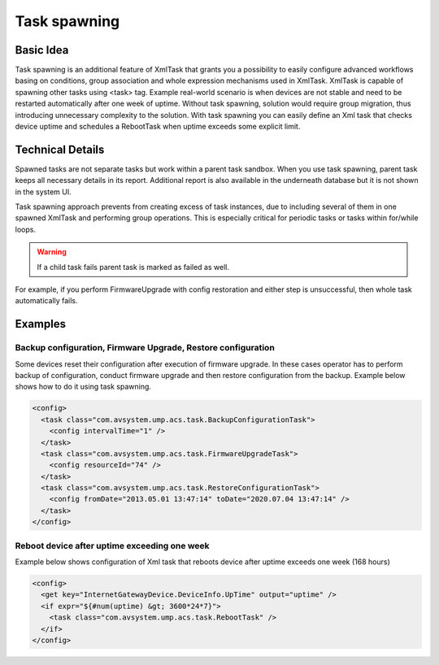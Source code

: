 .. _Task Spawning:

-------------
Task spawning
-------------


Basic Idea
^^^^^^^^^^

Task spawning is an additional feature of XmlTask that grants you a possibility to easily configure advanced workflows basing on conditions, group association and whole expression mechanisms used in XmlTask. XmlTask is capable of spawning other tasks using <task> tag. Example real-world scenario is when devices are not stable and need to be restarted automatically after one week of uptime. Without task spawning, solution would require group migration, thus introducing unnecessary complexity to the solution. With task spawning you can easily define an Xml task that checks device uptime and schedules a RebootTask when uptime exceeds some explicit limit.


Technical Details
^^^^^^^^^^^^^^^^^

Spawned tasks are not separate tasks but work within a parent task sandbox. When you use task spawning, parent task keeps all necessary details in its report. Additional report is also available in the underneath database but it is not shown in the system UI.

Task spawning approach prevents from creating excess of task instances, due to including several of them in one spawned XmlTask and performing group operations. This is especially critical for periodic tasks or tasks within for/while loops.

.. warning:: If a child task fails parent task is marked as failed as well.

For example, if you perform FirmwareUpgrade with config restoration and either step is unsuccessful, then whole task automatically fails.


Examples
^^^^^^^^


Backup configuration, Firmware Upgrade, Restore configuration
"""""""""""""""""""""""""""""""""""""""""""""""""""""""""""""

Some devices reset their configuration after execution of firmware upgrade. In these cases operator has to perform backup of configuration, conduct firmware upgrade and then  restore configuration from the backup. Example below shows how to do it using task spawning.

.. code-block:: cpp

	<config>
	  <task class="com.avsystem.ump.acs.task.BackupConfigurationTask">
	    <config intervalTime="1" />
	  </task>
	  <task class="com.avsystem.ump.acs.task.FirmwareUpgradeTask">
	    <config resourceId="74" />
	  </task>
	  <task class="com.avsystem.ump.acs.task.RestoreConfigurationTask">
	    <config fromDate="2013.05.01 13:47:14" toDate="2020.07.04 13:47:14" />
	  </task>
	</config>


Reboot device after uptime exceeding one week
"""""""""""""""""""""""""""""""""""""""""""""

Example below shows configuration of Xml task that reboots device after uptime exceeds one week (168 hours)

.. code-block:: cpp

	<config>
	  <get key="InternetGatewayDevice.DeviceInfo.UpTime" output="uptime" />
	  <if expr="${#num(uptime) &gt; 3600*24*7}">
	    <task class="com.avsystem.ump.acs.task.RebootTask" />
	  </if>
	</config>
